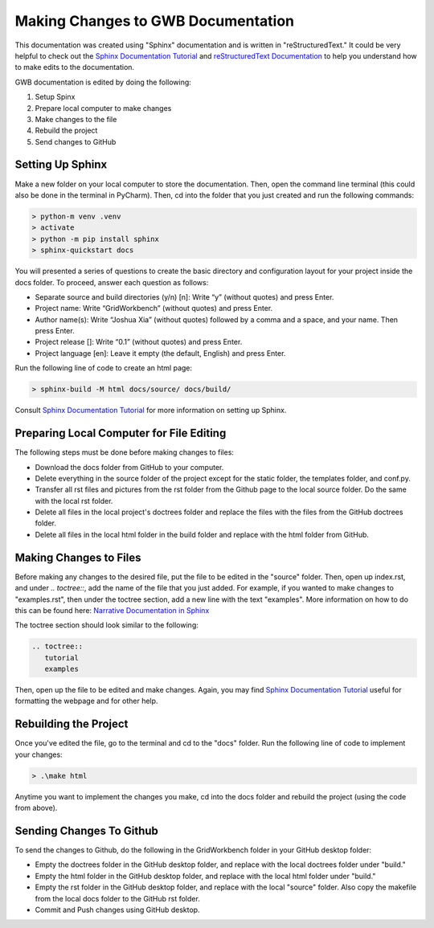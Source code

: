 Making Changes to GWB Documentation
=====================================

This documentation was created using "Sphinx" documentation and is written in "reStructuredText." It could be very helpful to check out the `Sphinx Documentation Tutorial <https://www.sphinx-doc.org/en/master/tutorial/getting-started.html>`_ and `reStructuredText Documentation <https://docutils.sourceforge.io/rst.html#user-documentation/>`_ to help you understand how to make edits to the documentation.

GWB documentation is edited by doing the following:

#. Setup Spinx
#. Prepare local computer to make changes
#. Make changes to the file
#. Rebuild the project
#. Send changes to GitHub

Setting Up Sphinx
---------------------------

Make a new folder on your local computer to store the documentation. Then, open the command line terminal (this could also be done in the terminal in PyCharm). Then, cd into the folder that you just created and run the following commands:

.. code-block:: console

    > python-m venv .venv
    > activate
    > python -m pip install sphinx
    > sphinx-quickstart docs

You will presented a series of questions to create the basic directory and configuration layout for your project inside the docs folder. To proceed, answer each question as follows:

* Separate source and build directories (y/n) [n]: Write “y” (without quotes) and press Enter.
* Project name: Write “GridWorkbench” (without quotes) and press Enter.
* Author name(s): Write “Joshua Xia” (without quotes) followed by a comma and a space, and your name. Then press Enter.
* Project release []: Write “0.1” (without quotes) and press Enter.
* Project language [en]: Leave it empty (the default, English) and press Enter.

Run the following line of code to create an html page:

.. code-block:: console

    > sphinx-build -M html docs/source/ docs/build/

Consult `Sphinx Documentation Tutorial <https://www.sphinx-doc.org/en/master/tutorial/getting-started.html>`_ for more information on setting up Sphinx.

Preparing Local Computer for File Editing
------------------------------------------------------------

The following steps must be done before making changes to files:

* Download the docs folder from GitHub to your computer.
* Delete everything in the source folder of the project except for the static folder, the templates folder, and conf.py.
* Transfer all rst files and pictures from the rst folder from the Github page to the local source folder. Do the same with the local rst folder.
* Delete all files in the local project's doctrees folder and replace the files with the files from the GitHub doctrees folder.
* Delete all files in the local html folder in the build folder and replace with the html folder from GitHub.

Making Changes to Files
------------------------------------

Before making any changes to the desired file, put the file to be edited in the "source" folder. Then, open up index.rst, and under *.. toctree::*, add the name of the file that you just added. For example, if you wanted to make changes to "examples.rst", then under the toctree section, add a new line with the text "examples". More information on how to do this can be found here: `Narrative Documentation in Sphinx <https://www.sphinx-doc.org/en/master/tutorial/narrative-documentation.html>`_

The toctree section should look similar to the following:

.. code-block:: console

   .. toctree::
      tutorial
      examples

Then, open up the file to be edited and make changes. Again, you may find `Sphinx Documentation Tutorial <https://www.sphinx-doc.org/en/master/tutorial/getting-started.html>`_ useful for formatting the webpage and for other help.

Rebuilding the Project
----------------------------------

Once you've edited the file, go to the terminal and cd to the "docs" folder. Run the following line of code to implement your changes:

.. code-block:: console

   > .\make html

Anytime you want to implement the changes you make, cd into the docs folder and rebuild the project (using the code from above).

Sending Changes To Github
-----------------------------------------

To send the changes to Github, do the following in the GridWorkbench folder in your GitHub desktop folder:

* Empty the doctrees folder in the GitHub desktop folder, and replace with the local doctrees folder under "build."
* Empty the html folder in the GitHub desktop folder, and replace with the local html folder under "build."
* Empty the rst folder in the GitHub desktop folder, and replace with the local "source" folder. Also copy the makefile from the local docs folder to the GitHub rst folder.
* Commit and Push changes using GitHub desktop.